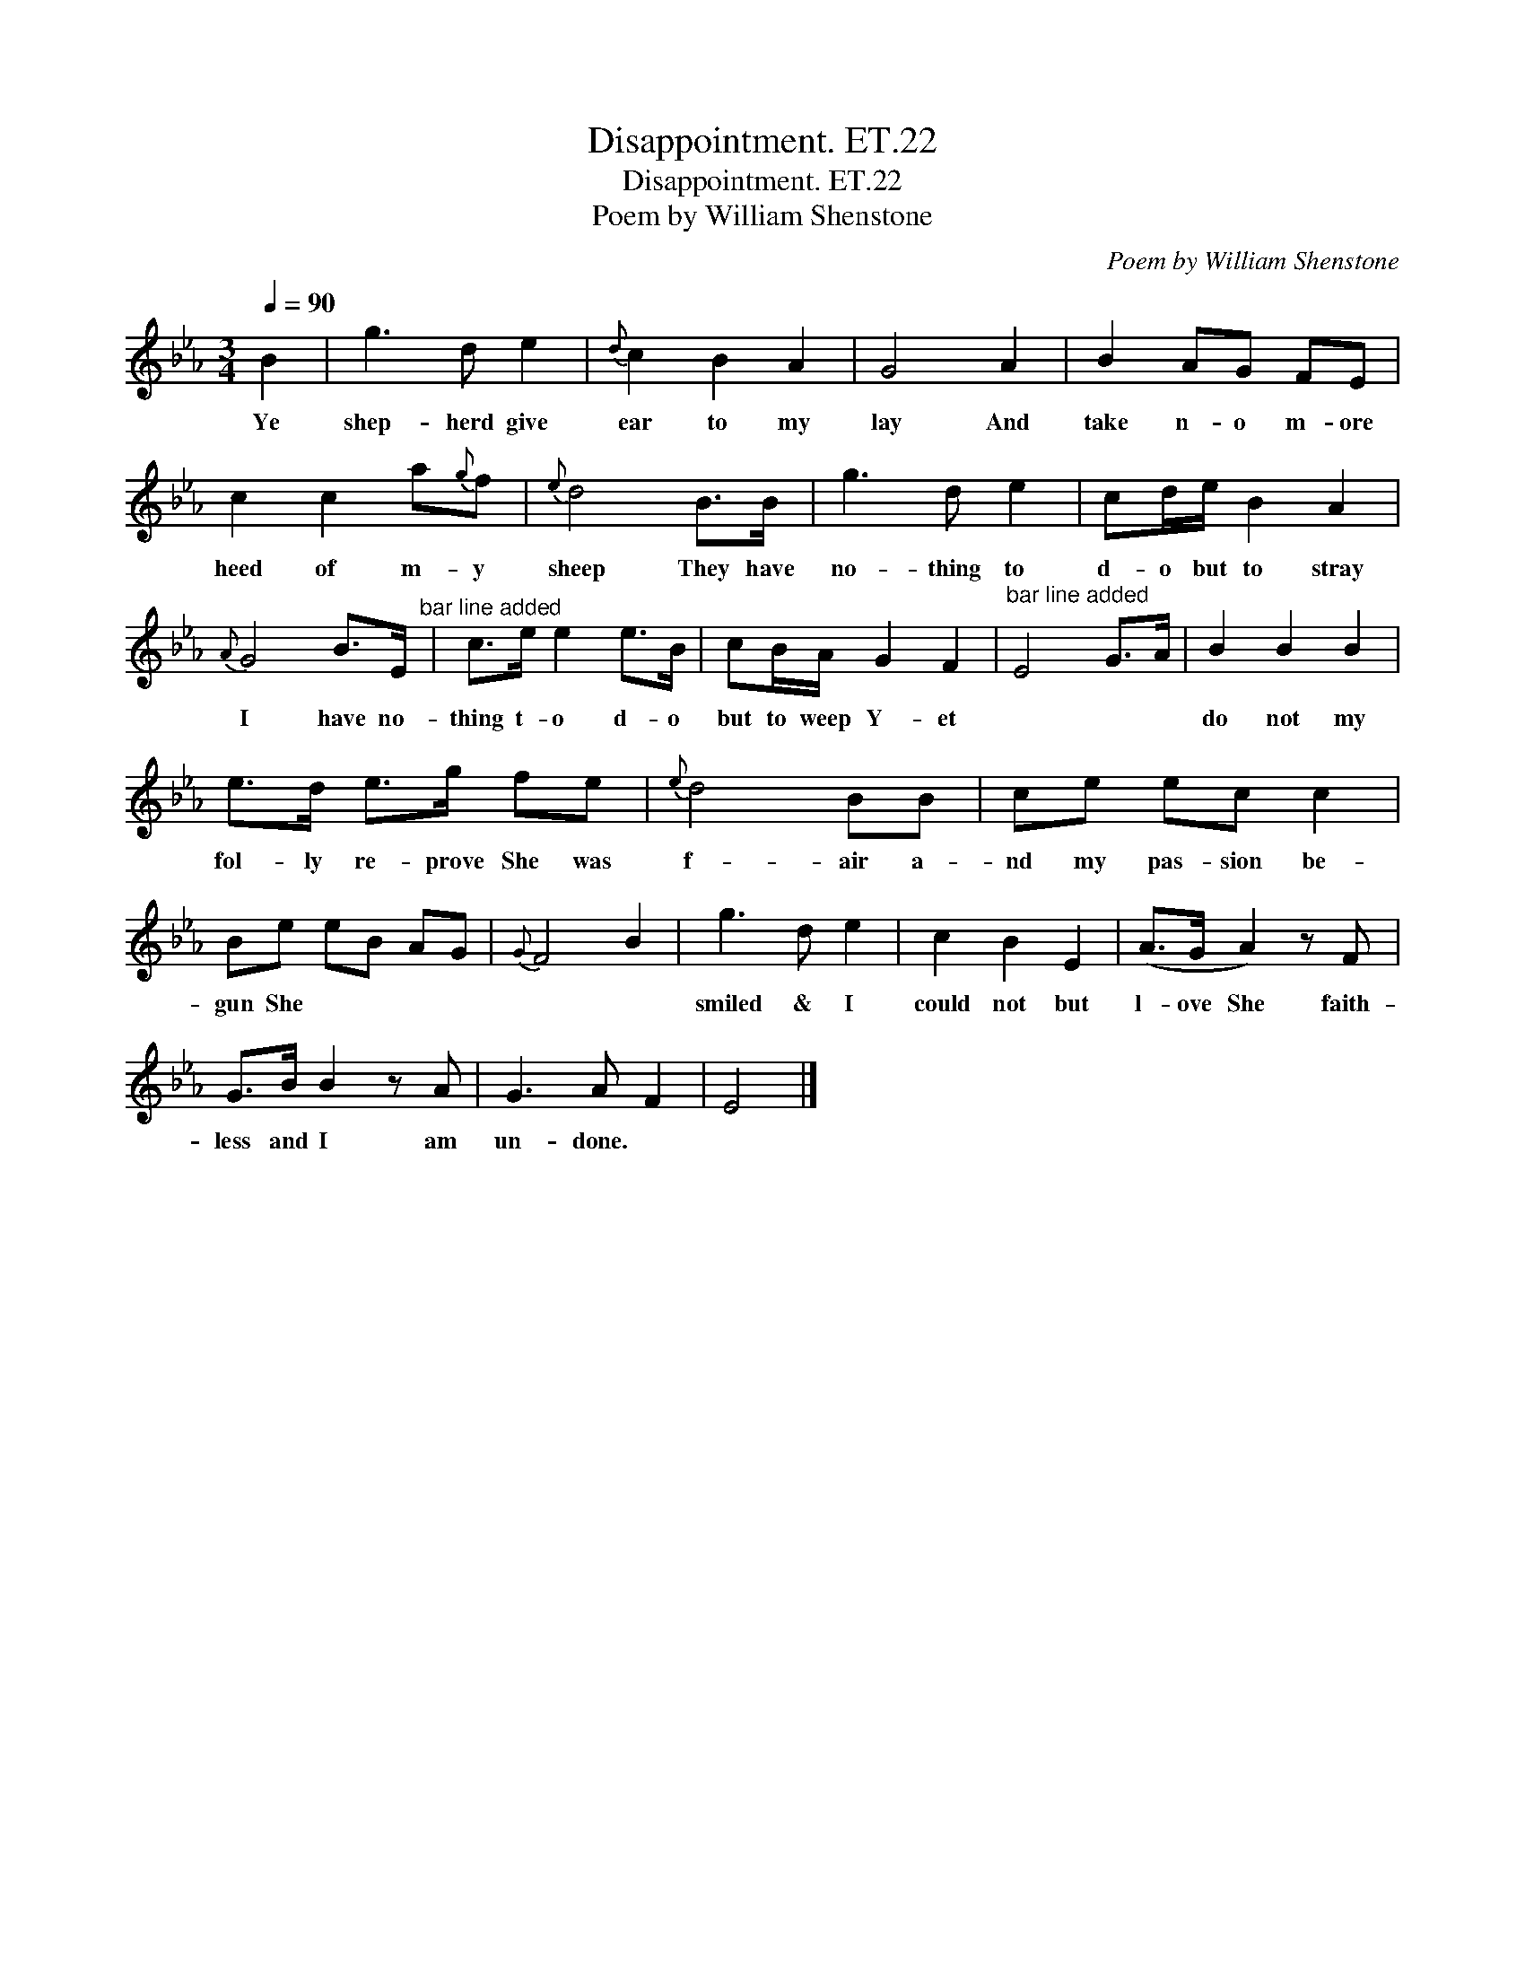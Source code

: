 X:1
T:Disappointment. ET.22
T:Disappointment. ET.22
T:Poem by William Shenstone
C:Poem by William Shenstone
L:1/8
Q:1/4=90
M:3/4
K:Eb
V:1 treble 
V:1
 B2 | g3 d e2 |{d} c2 B2 A2 | G4 A2 | B2 AG FE | c2 c2 a{g}f |{e} d4 B>B | g3 d e2 | cd/e/ B2 A2 | %9
w: Ye|shep- herd give|ear to my|lay And|take n- o m- ore|heed of m- y|sheep They have|no- thing to|d- o but to stray|
{A} G4 B>E"^bar line added" | c>e e2 e>B | cB/A/ G2 F2 |"^bar line added" E4 G>A | B2 B2 B2 | %14
w: I have no-|thing t- o d- o|but to weep Y- et||do not my|
 e>d e>g fe |{e} d4 BB | ce ec c2 | Be eB AG |{G} F4 B2 | g3 d e2 | c2 B2 E2 | (A>G A2) z F | %22
w: fol- ly re- prove She was|f- air a-|nd my pas- sion be-|gun She * * * *||smiled & I|could not but|l- ove She faith-|
 G>B B2 z A | G3 A F2 | E4 |] %25
w: less and I am|un- done. *||

